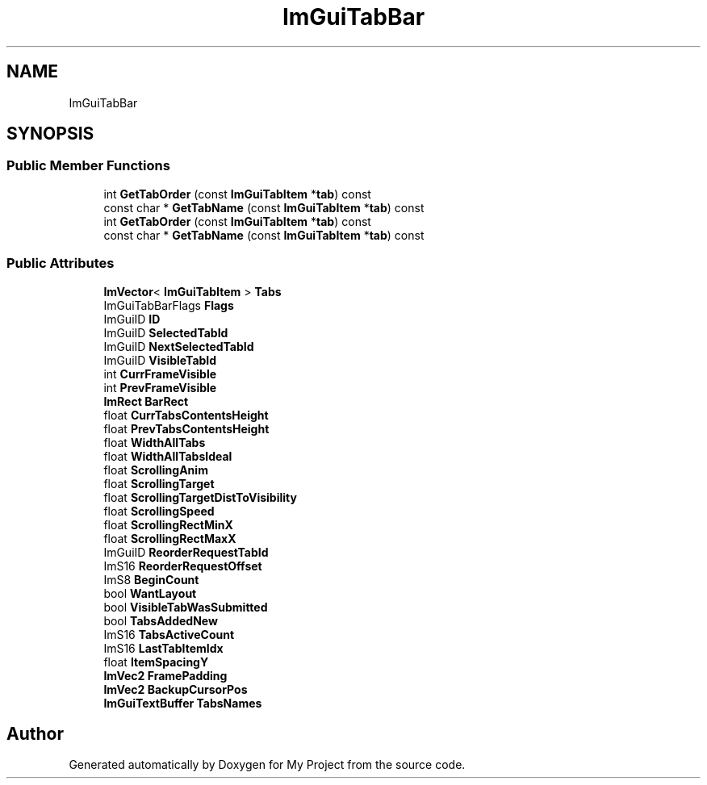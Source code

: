 .TH "ImGuiTabBar" 3 "Wed Feb 1 2023" "Version Version 0.0" "My Project" \" -*- nroff -*-
.ad l
.nh
.SH NAME
ImGuiTabBar
.SH SYNOPSIS
.br
.PP
.SS "Public Member Functions"

.in +1c
.ti -1c
.RI "int \fBGetTabOrder\fP (const \fBImGuiTabItem\fP *\fBtab\fP) const"
.br
.ti -1c
.RI "const char * \fBGetTabName\fP (const \fBImGuiTabItem\fP *\fBtab\fP) const"
.br
.ti -1c
.RI "int \fBGetTabOrder\fP (const \fBImGuiTabItem\fP *\fBtab\fP) const"
.br
.ti -1c
.RI "const char * \fBGetTabName\fP (const \fBImGuiTabItem\fP *\fBtab\fP) const"
.br
.in -1c
.SS "Public Attributes"

.in +1c
.ti -1c
.RI "\fBImVector\fP< \fBImGuiTabItem\fP > \fBTabs\fP"
.br
.ti -1c
.RI "ImGuiTabBarFlags \fBFlags\fP"
.br
.ti -1c
.RI "ImGuiID \fBID\fP"
.br
.ti -1c
.RI "ImGuiID \fBSelectedTabId\fP"
.br
.ti -1c
.RI "ImGuiID \fBNextSelectedTabId\fP"
.br
.ti -1c
.RI "ImGuiID \fBVisibleTabId\fP"
.br
.ti -1c
.RI "int \fBCurrFrameVisible\fP"
.br
.ti -1c
.RI "int \fBPrevFrameVisible\fP"
.br
.ti -1c
.RI "\fBImRect\fP \fBBarRect\fP"
.br
.ti -1c
.RI "float \fBCurrTabsContentsHeight\fP"
.br
.ti -1c
.RI "float \fBPrevTabsContentsHeight\fP"
.br
.ti -1c
.RI "float \fBWidthAllTabs\fP"
.br
.ti -1c
.RI "float \fBWidthAllTabsIdeal\fP"
.br
.ti -1c
.RI "float \fBScrollingAnim\fP"
.br
.ti -1c
.RI "float \fBScrollingTarget\fP"
.br
.ti -1c
.RI "float \fBScrollingTargetDistToVisibility\fP"
.br
.ti -1c
.RI "float \fBScrollingSpeed\fP"
.br
.ti -1c
.RI "float \fBScrollingRectMinX\fP"
.br
.ti -1c
.RI "float \fBScrollingRectMaxX\fP"
.br
.ti -1c
.RI "ImGuiID \fBReorderRequestTabId\fP"
.br
.ti -1c
.RI "ImS16 \fBReorderRequestOffset\fP"
.br
.ti -1c
.RI "ImS8 \fBBeginCount\fP"
.br
.ti -1c
.RI "bool \fBWantLayout\fP"
.br
.ti -1c
.RI "bool \fBVisibleTabWasSubmitted\fP"
.br
.ti -1c
.RI "bool \fBTabsAddedNew\fP"
.br
.ti -1c
.RI "ImS16 \fBTabsActiveCount\fP"
.br
.ti -1c
.RI "ImS16 \fBLastTabItemIdx\fP"
.br
.ti -1c
.RI "float \fBItemSpacingY\fP"
.br
.ti -1c
.RI "\fBImVec2\fP \fBFramePadding\fP"
.br
.ti -1c
.RI "\fBImVec2\fP \fBBackupCursorPos\fP"
.br
.ti -1c
.RI "\fBImGuiTextBuffer\fP \fBTabsNames\fP"
.br
.in -1c

.SH "Author"
.PP 
Generated automatically by Doxygen for My Project from the source code\&.
